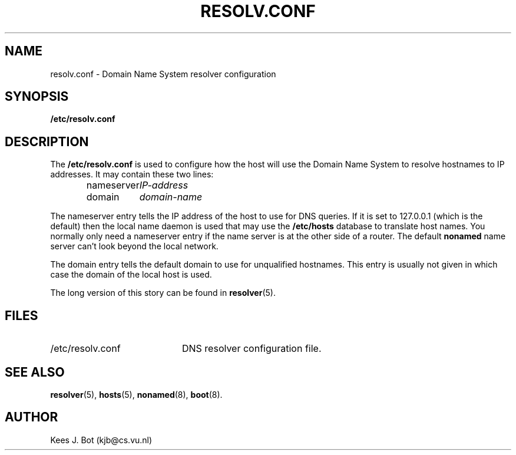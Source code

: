 .TH RESOLV.CONF 5
.SH NAME
resolv.conf \- Domain Name System resolver configuration
.SH SYNOPSIS
.B /etc/resolv.conf
.SH DESCRIPTION
.de SP
.if t .sp 0.4
.if n .sp
..
The
.B /etc/resolv.conf
is used to configure how the host will use the Domain Name System to resolve
hostnames to IP addresses.  It may contain these two lines:
.PP
.RS
.ta +15n
nameserver	\fIIP-address\fP
.br
domain	\fIdomain-name\fP
.RE
.PP
The nameserver entry tells the IP address of the host to use for DNS
queries.  If it is set to 127.0.0.1 (which is the default) then the local
name daemon is used that may use the
.B /etc/hosts
database to translate host names.  You normally only need a nameserver entry
if the name server is at the other side of a router.  The default
.B nonamed
name server can't look beyond the local network.
.PP
The domain entry tells the default domain to use for unqualified hostnames.
This entry is usually not given in which case the domain of the local host
is used.
.PP
The long version of this story can be found in
.BR resolver (5).
.SH FILES
.TP 20n
/etc/resolv.conf
DNS resolver configuration file.
.SH "SEE ALSO"
.BR resolver (5),
.BR hosts (5),
.BR nonamed (8),
.BR boot (8).
.SH AUTHOR
Kees J. Bot (kjb@cs.vu.nl)
